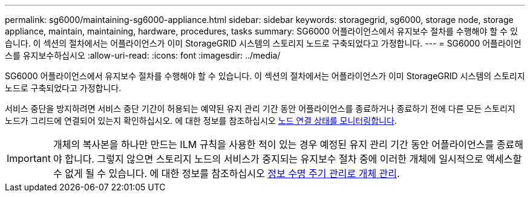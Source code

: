 ---
permalink: sg6000/maintaining-sg6000-appliance.html 
sidebar: sidebar 
keywords: storagegrid, sg6000, storage node, storage appliance, maintain, maintaining, hardware, procedures, tasks 
summary: SG6000 어플라이언스에서 유지보수 절차를 수행해야 할 수 있습니다. 이 섹션의 절차에서는 어플라이언스가 이미 StorageGRID 시스템의 스토리지 노드로 구축되었다고 가정합니다. 
---
= SG6000 어플라이언스를 유지보수하십시오
:allow-uri-read: 
:icons: font
:imagesdir: ../media/


[role="lead"]
SG6000 어플라이언스에서 유지보수 절차를 수행해야 할 수 있습니다. 이 섹션의 절차에서는 어플라이언스가 이미 StorageGRID 시스템의 스토리지 노드로 구축되었다고 가정합니다.

서비스 중단을 방지하려면 서비스 중단 기간이 허용되는 예약된 유지 관리 기간 동안 어플라이언스를 종료하거나 종료하기 전에 다른 모든 스토리지 노드가 그리드에 연결되어 있는지 확인하십시오. 에 대한 정보를 참조하십시오 xref:../monitor/monitoring-node-connection-states.adoc[노드 연결 상태를 모니터링합니다].


IMPORTANT: 개체의 복사본을 하나만 만드는 ILM 규칙을 사용한 적이 있는 경우 예정된 유지 관리 기간 동안 어플라이언스를 종료해야 합니다. 그렇지 않으면 스토리지 노드의 서비스가 중지되는 유지보수 절차 중에 이러한 개체에 일시적으로 액세스할 수 없게 될 수 있습니다. 에 대한 정보를 참조하십시오 xref:../ilm/index.adoc[정보 수명 주기 관리로 개체 관리].
